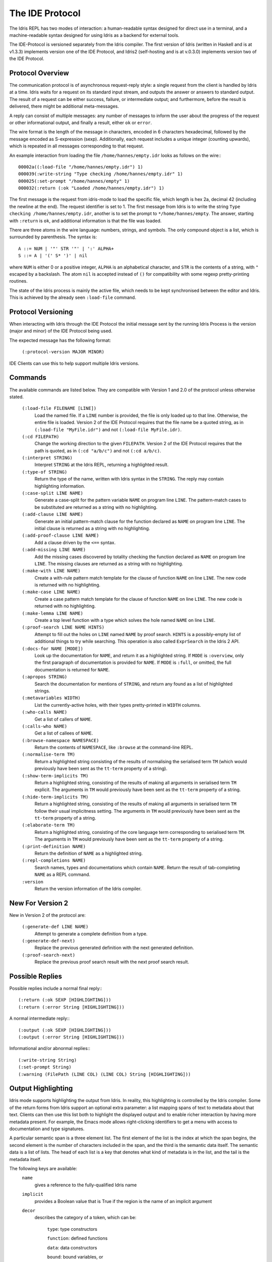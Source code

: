 ********************
The IDE Protocol
********************

The Idris REPL has two modes of interaction: a human-readable syntax designed for direct use in a terminal, and a machine-readable syntax designed for using Idris as a backend for external tools.

The IDE-Protocol is versioned separately from the Idris compiler.
The first version of Idris (written in Haskell and is at v1.3.3) implements version one of the IDE Protocol, and Idris2 (self-hosting and is at v.0.3.0) implements version two of the IDE Protocol.


Protocol Overview
-----------------

The communication protocol is of asynchronous request-reply style: a single request from the client is handled by Idris at a time.
Idris waits for a request on its standard input stream, and outputs the answer or answers to standard output.
The result of a request can be either success, failure, or intermediate output; and furthermore, before the result is delivered, there might be additional meta-messages.


A reply can consist of multiple messages: any number of messages to inform the user about the progress of the request or other informational output, and finally a result, either ``ok`` or ``error``.

The wire format is the length of the message in characters, encoded in 6 characters hexadecimal, followed by the message encoded as S-expression (sexp).
Additionally, each request includes a unique integer (counting upwards), which is repeated in all messages corresponding to that request.

An example interaction from loading the file ``/home/hannes/empty.idr`` looks as follows on the wire:::

  00002a((:load-file "/home/hannes/empty.idr") 1)
  000039(:write-string "Type checking /home/hannes/empty.idr" 1)
  000025(:set-prompt "/home/hannes/empty" 1)
  000032(:return (:ok "Loaded /home/hannes/empty.idr") 1)


The first message is the request from idris-mode to load the specific file, which length is hex 2a, decimal 42 (including the newline at the end).
The request identifier is set to 1.
The first message from Idris is to write the string ``Type checking /home/hannes/empty.idr``, another is to set the prompt to ``*/home/hannes/empty``.
The answer, starting with ``:return`` is ``ok``, and additional information is that the file was loaded.

There are three atoms in the wire language: numbers, strings, and symbols.
The only compound object is a list, which is surrounded by parenthesis.
The syntax is::

  A ::= NUM | '"' STR '"' | ':' ALPHA+
  S ::= A | '(' S* ')' | nil

where ``NUM`` is either 0 or a positive integer, ``ALPHA`` is an alphabetical character, and ``STR`` is the contents of a string, with ``"`` escaped by a backslash.
The atom ``nil`` is accepted instead of ``()`` for compatibility with some regexp pretty-printing routines.

The state of the Idris process is mainly the active file, which needs to be kept synchronised between the editor and Idris.
This is achieved by the already seen ``:load-file`` command.

Protocol Versioning
-------------------

When interacting with Idris through the IDE Protocol the initial message sent by the running Idris Process is the version (major and minor) of the IDE Protocol being used.

The expected message has the following format:

  ``(:protocol-version MAJOR MINOR)``

IDE Clients can use this to help support multiple Idris versions.

Commands
--------

The available commands are listed below.
They are compatible with Version 1 and 2.0 of the protocol unless otherwise stated.

  ``(:load-file FILENAME [LINE])``
    Load the named file.  If a ``LINE`` number is provided, the file is only loaded up to that line.  Otherwise, the entire file is loaded.
    Version 2 of the IDE Protocol requires that the file name be a quoted string, as in ``(:load-file "MyFile.idr")`` and not ``(:load-file MyFile.idr)``.

  ``(:cd FILEPATH)``
    Change the working direction to the given ``FILEPATH``.
    Version 2 of the IDE Protocol requires that the path is quoted, as in ``(:cd "a/b/c")`` and not ``(:cd a/b/c)``.

  ``(:interpret STRING)``
    Interpret ``STRING`` at the Idris REPL, returning a highlighted result.

  ``(:type-of STRING)``
    Return the type of the name, written with Idris syntax in the ``STRING``.
    The reply may contain highlighting information.

  ``(:case-split LINE NAME)``
    Generate a case-split for the pattern variable ``NAME`` on program line ``LINE``.
    The pattern-match cases to be substituted are returned as a string with no highlighting.

  ``(:add-clause LINE NAME)``
    Generate an initial pattern-match clause for the function declared as ``NAME`` on program line ``LINE``.
    The initial clause is returned as a string with no highlighting.

  ``(:add-proof-clause LINE NAME)``
    Add a clause driven by the ``<==`` syntax.

  ``(:add-missing LINE NAME)``
    Add the missing cases discovered by totality checking the function declared as ``NAME`` on program line ``LINE``.
    The missing clauses are returned as a string with no highlighting.

  ``(:make-with LINE NAME)``
    Create a with-rule pattern match template for the clause of function ``NAME`` on line ``LINE``.
    The new code is returned with no highlighting.

  ``(:make-case LINE NAME)``
    Create a case pattern match template for the clause of function ``NAME`` on line ``LINE``.
    The new code is returned with no highlighting.

  ``(:make-lemma LINE NAME)``
    Create a top level function with a type which solves the hole named ``NAME`` on line ``LINE``.

  ``(:proof-search LINE NAME HINTS)``
    Attempt to fill out the holes on ``LINE`` named ``NAME`` by proof search.
    ``HINTS`` is a possibly-empty list of additional things to try while searching.
    This operation is also called ``ExprSearch`` in the Idris 2 API.

  ``(:docs-for NAME [MODE])``
    Look up the documentation for ``NAME``, and return it as a highlighted string.
    If ``MODE`` is ``:overview``, only the first paragraph of documentation is provided for ``NAME``.
    If ``MODE`` is ``:full``, or omitted, the full documentation is returned for ``NAME``.

  ``(:apropos STRING)``
    Search the documentation for mentions of ``STRING``, and return any found as a list of highlighted strings.

  ``(:metavariables WIDTH)``
    List the currently-active holes, with their types pretty-printed in ``WIDTH`` columns.

  ``(:who-calls NAME)``
    Get a list of callers of ``NAME``.

  ``(:calls-who NAME)``
    Get a list of callees of ``NAME``.

  ``(:browse-namespace NAMESPACE)``
    Return the contents of ``NAMESPACE``, like ``:browse`` at the command-line REPL.

  ``(:normalise-term TM)``
    Return a highlighted string consisting of the results of normalising the serialised term ``TM`` (which would previously have been sent as the ``tt-term`` property of a string).

  ``(:show-term-implicits TM)``
    Return a highlighted string, consisting of the results of making all arguments in serialised term ``TM`` explicit.
    The arguments in ``TM`` would previously have been sent as the ``tt-term`` property of a string.

  ``(:hide-term-implicits TM)``
    Return a highlighted string, consisting of the results of making all arguments in serialised term ``TM`` follow their usual implicitness setting.
    The arguments in ``TM`` would previously have been sent as the ``tt-term`` property of a string.

  ``(:elaborate-term TM)``
    Return a highlighted string, consisting of the core language term corresponding to serialised term ``TM``.
    The arguments in ``TM`` would previously have been sent as the ``tt-term`` property of a string.

  ``(:print-definition NAME)``
    Return the definition of ``NAME`` as a highlighted string.

  ``(:repl-completions NAME)``
    Search names, types and documentations which contain ``NAME``. Return the result of tab-completing ``NAME`` as a REPL command.

  ``:version``
    Return the version information of the Idris compiler.

New For Version 2
-----------------

New in Version 2 of the protocol are:

  ``(:generate-def LINE NAME)``
    Attempt to generate a complete definition from a type.

  ``(:generate-def-next)``
    Replace the previous generated definition with the next generated definition.

  ``(:proof-search-next)``
    Replace the previous proof search result with the next proof search result.

Possible Replies
----------------

Possible replies include a normal final reply:::

 (:return (:ok SEXP [HIGHLIGHTING]))
 (:return (:error String [HIGHLIGHTING]))

A normal intermediate reply:::

 (:output (:ok SEXP [HIGHLIGHTING]))
 (:output (:error String [HIGHLIGHTING]))

Informational and/or abnormal replies:::

  (:write-string String)
  (:set-prompt String)
  (:warning (FilePath (LINE COL) (LINE COL) String [HIGHLIGHTING]))


Output Highlighting
-------------------

Idris mode supports highlighting the output from Idris.
In reality, this highlighting is controlled by the Idris compiler.
Some of the return forms from Idris support an optional extra parameter: a list mapping spans of text to metadata about that text.
Clients can then use this list both to highlight the displayed output and to enable richer interaction by having more metadata present.
For example, the Emacs mode allows right-clicking identifiers to get a menu with access to documentation and type signatures.


A particular semantic span is a three element list.
The first element of the list is the index at which the span begins, the second element is the number of characters included in the span, and the third is the semantic data itself.
The semantic data is a list of lists.
The head of each list is a key that denotes what kind of metadata is in the list, and the tail is the metadata itself.

The following keys are available:
  ``name``
    gives a reference to the fully-qualified Idris name
  ``implicit``
    provides a Boolean value that is True if the region is the name of an implicit argument
  ``decor``
    describes the category of a token, which can be:

     ``type``: type constructors

     ``function``: defined functions

     ``data``: data constructors

     ``bound``: bound variables, or

     ``keyword``

  ``source-loc``
    states that the region refers to a source code location. Its body is a collection of key-value pairs, with the following possibilities:

    ``filename``
      provides the filename

    ``start``
      provides the line and column that the source location starts at as a two-element tail

    ``end``
      provides the line and column that the source location ends at as a two-element tail

  ``text-formatting``
    provides an attribute of formatted text. This is for use with natural-language text, not code, and is presently emitted only from inline documentation. The potential values are ``bold``, ``italic``, and ``underline``.

  ``link-href``
    provides a URL that the corresponding text is a link to.

  ``quasiquotation``
    states that the region is quasiquoted.

  ``antiquotation``
    states that the region is antiquoted.

  ``tt-term``
    A serialised representation of the Idris core term corresponding to the region of text.

Source Code Highlighting
------------------------

Idris supports instructing editors how to colour their code.
When elaborating source code or REPL input, Idris will locate regions of the source code corresponding to names, and emit information about these names using the same metadata as output highlighting.

These messages will arrive as replies to the command that caused elaboration to occur, such as ``:load-file`` or ``:interpret``.
They have the format:::

  (:output (:ok (:highlight-source POSNS)))

where ``POSNS`` is a list of positions to highlight. Each of these is a two-element list whose first element is a position (encoded as for the ``source-loc`` property above) and whose second element is highlighting metadata in the same format used for output.
